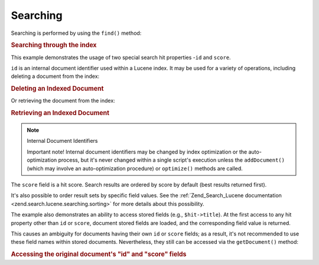 .. _learning.lucene.searching:

Searching
=========

Searching is performed by using the ``find()`` method:

.. _learning.lucene.searching.search-example:

.. rubric:: Searching through the index

.. code-block:: php
   :linenos:

   $hits = $index->find($query);

   foreach ($hits as $hit) {
       printf("%d %f %s\n", $hit->id, $hit->score, $hit->title);
   }

This example demonstrates the usage of two special search hit properties -``id`` and ``score``.

``id`` is an internal document identifier used within a Lucene index. It may be used for a variety of operations,
including deleting a document from the index:

.. _learning.lucene.searching.delete-example:

.. rubric:: Deleting an Indexed Document

.. code-block:: php
   :linenos:

   $index->delete($id);

Or retrieving the document from the index:

.. _learning.lucene.searching.retrieve-example:

.. rubric:: Retrieving an Indexed Document

.. code-block:: php
   :linenos:

   $doc = $index->getDocument($id);

.. note:: Internal Document Identifiers

   Important note! Internal document identifiers may be changed by index optimization or the auto-optimization
   process, but it's never changed within a single script's execution unless the ``addDocument()`` (which may
   involve an auto-optimization procedure) or ``optimize()`` methods are called.

The ``score`` field is a hit score. Search results are ordered by score by default (best results returned first).

It's also possible to order result sets by specific field values. See the :ref:`Zend_Search_Lucene documentation
<zend.search.lucene.searching.sorting>` for more details about this possibility.

The example also demonstrates an ability to access stored fields (e.g., ``$hit->title``). At the first access to
any hit property other than ``id`` or ``score``, document stored fields are loaded, and the corresponding field
value is returned.

This causes an ambiguity for documents having their own ``id`` or ``score`` fields; as a result, it's not
recommended to use these field names within stored documents. Nevertheless, they still can be accessed via the
``getDocument()`` method:

.. _learning.lucene.searching.id-score-fields:

.. rubric:: Accessing the original document's "id" and "score" fields

.. code-block:: php
   :linenos:

   $id    = $hit->getDocument()->id;
   $score = $hit->getDocument()->score;


